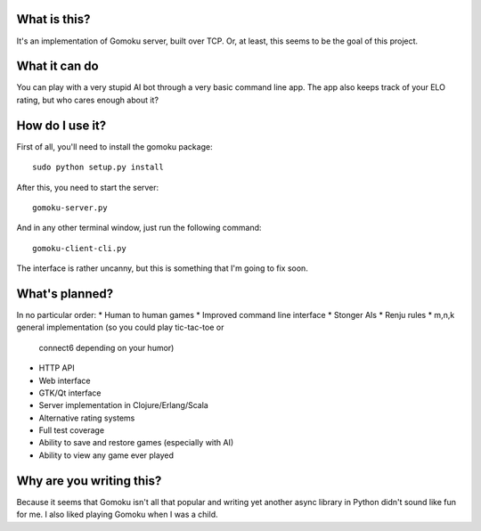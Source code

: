 What is this?
-------------

It's an implementation of Gomoku server, built over TCP. Or,
at least, this seems to be the goal of this project.

What it can do
--------------

You can play with a very stupid AI bot through a very basic
command line app. The app also keeps track of your ELO rating,
but who cares enough about it?

How do I use it?
----------------

First of all, you'll need to install the gomoku package::

   sudo python setup.py install

After this, you need to start the server::

   gomoku-server.py

And in any other terminal window, just run the following command::

   gomoku-client-cli.py

The interface is rather uncanny, but this is something that I'm going
to fix soon.

What's planned?
---------------

In no particular order:
* Human to human games
* Improved command line interface
* Stonger AIs
* Renju rules
* m,n,k general implementation (so you could play tic-tac-toe or
  connect6 depending on your humor)
* HTTP API
* Web interface
* GTK/Qt interface
* Server implementation in Clojure/Erlang/Scala
* Alternative rating systems
* Full test coverage
* Ability to save and restore games (especially with AI)
* Ability to view any game ever played

Why are you writing this?
-------------------------

Because it seems that Gomoku isn't all that popular and writing
yet another async library in Python didn't sound like fun for me.
I also liked playing Gomoku when I was a child.
